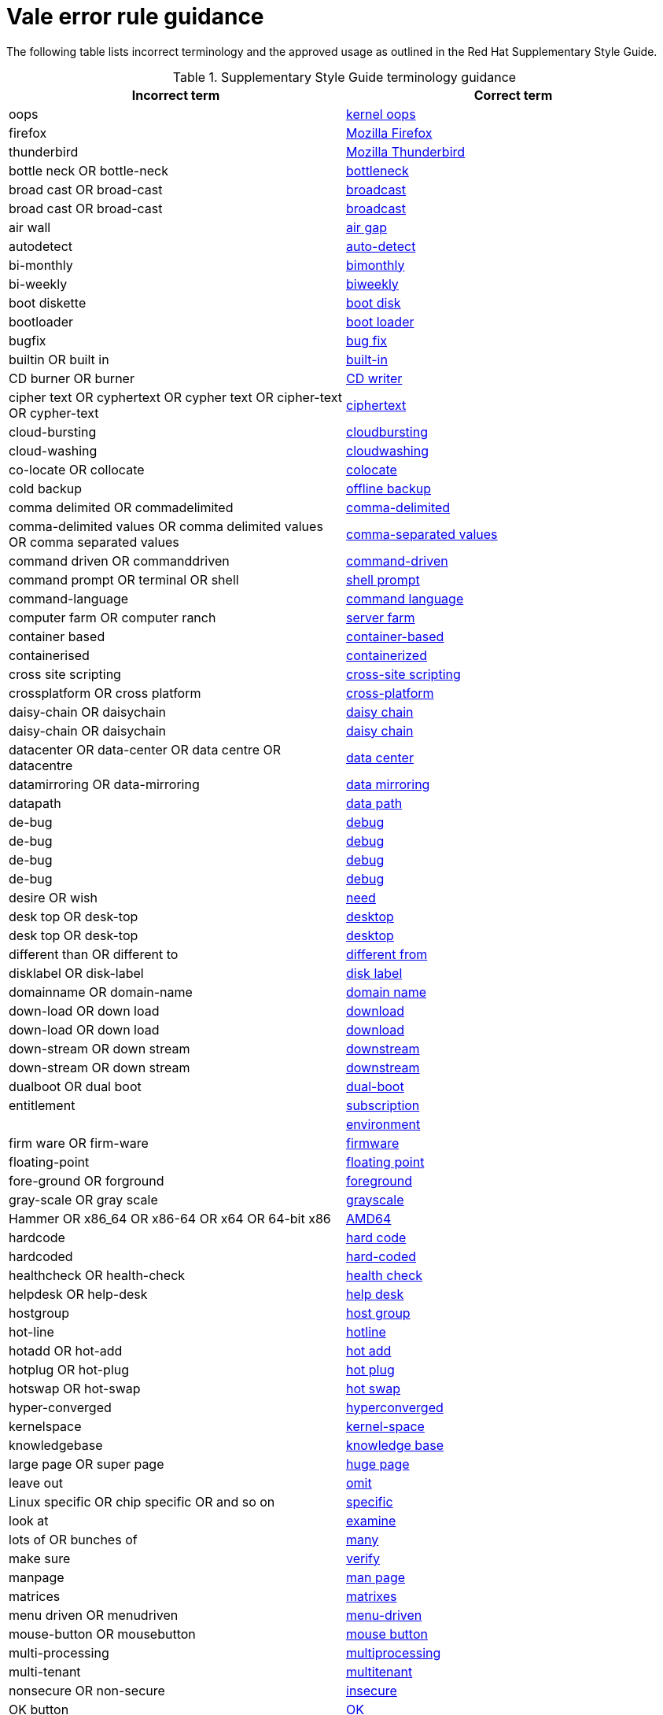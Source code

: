 :_module-type: REFERENCE
[id="ssg_vale_error_reference"]
= Vale error rule guidance

The following table lists incorrect terminology and the approved usage as outlined in the Red Hat Supplementary Style Guide.

.Supplementary Style Guide terminology guidance
[options="header"]
|====
|Incorrect term|Correct term

|oops|link:https://redhat-documentation.github.io/supplementary-style-guide/#kernel-oops[kernel oops]

|firefox|link:https://redhat-documentation.github.io/supplementary-style-guide/#mozilla-firefox[Mozilla Firefox]

|thunderbird|link:https://redhat-documentation.github.io/supplementary-style-guide/#mozilla-thunderbird[Mozilla Thunderbird]

|bottle neck OR bottle-neck|link:https://redhat-documentation.github.io/supplementary-style-guide/#bottleneck[bottleneck]

|broad cast OR broad-cast|link:https://redhat-documentation.github.io/supplementary-style-guide/#broadcast-n[broadcast]

|broad cast OR broad-cast|link:https://redhat-documentation.github.io/supplementary-style-guide/#broadcast-v[broadcast]

|air wall|link:https://redhat-documentation.github.io/supplementary-style-guide/#air-gap[air gap]

|autodetect|link:https://redhat-documentation.github.io/supplementary-style-guide/#auto-detect[auto-detect]

|bi-monthly|link:https://redhat-documentation.github.io/supplementary-style-guide/#bimonthly[bimonthly]

|bi-weekly|link:https://redhat-documentation.github.io/supplementary-style-guide/#biweekly[biweekly]

|boot diskette|link:https://redhat-documentation.github.io/supplementary-style-guide/#boot-disk[boot disk]

|bootloader|link:https://redhat-documentation.github.io/supplementary-style-guide/#boot-loader[boot loader]

|bugfix|link:https://redhat-documentation.github.io/supplementary-style-guide/#bug-fix[bug fix]

|builtin OR built in|link:https://redhat-documentation.github.io/supplementary-style-guide/#built-in[built-in]

|CD burner OR burner|link:https://redhat-documentation.github.io/supplementary-style-guide/#cd-writer[CD writer]

|cipher text OR cyphertext OR cypher text OR cipher-text OR cypher-text|link:https://redhat-documentation.github.io/supplementary-style-guide/#ciphertext[ciphertext]

|cloud-bursting|link:https://redhat-documentation.github.io/supplementary-style-guide/#cloudbursting[cloudbursting]

|cloud-washing|link:https://redhat-documentation.github.io/supplementary-style-guide/#cloudwashing[cloudwashing]

|co-locate OR collocate|link:https://redhat-documentation.github.io/supplementary-style-guide/#colocate[colocate]

|cold backup|link:https://redhat-documentation.github.io/supplementary-style-guide/#offline-backup[offline backup]

|comma delimited OR commadelimited|link:https://redhat-documentation.github.io/supplementary-style-guide/#comma-delimited[comma-delimited]

|comma-delimited values OR comma delimited values OR comma separated values|link:https://redhat-documentation.github.io/supplementary-style-guide/#comma-separated-values[comma-separated values]

|command driven OR commanddriven|link:https://redhat-documentation.github.io/supplementary-style-guide/#command-driven[command-driven]

|command prompt OR terminal OR shell|link:https://redhat-documentation.github.io/supplementary-style-guide/#shell-prompt[shell prompt]

|command-language|link:https://redhat-documentation.github.io/supplementary-style-guide/#command-language[command language]

|computer farm OR computer ranch|link:https://redhat-documentation.github.io/supplementary-style-guide/#server-farm[server farm]

|container based|link:https://redhat-documentation.github.io/supplementary-style-guide/#container-based[container-based]

|containerised|link:https://redhat-documentation.github.io/supplementary-style-guide/#containerized[containerized]

|cross site scripting|link:https://redhat-documentation.github.io/supplementary-style-guide/#cross-site-scripting[cross-site scripting]

|crossplatform OR cross platform|link:https://redhat-documentation.github.io/supplementary-style-guide/#cross-platform[cross-platform]

|daisy-chain OR daisychain|link:https://redhat-documentation.github.io/supplementary-style-guide/#daisy-chain-n[daisy chain]

|daisy-chain OR daisychain|link:https://redhat-documentation.github.io/supplementary-style-guide/#daisy-chain-v[daisy chain]

|datacenter OR data-center OR data centre OR datacentre|link:https://redhat-documentation.github.io/supplementary-style-guide/#data-center[data center]

|datamirroring OR data-mirroring|link:https://redhat-documentation.github.io/supplementary-style-guide/#data-mirroring[data mirroring]

|datapath|link:https://redhat-documentation.github.io/supplementary-style-guide/#data-path-n[data path]

|de-bug|link:https://redhat-documentation.github.io/supplementary-style-guide/#debug-adj[debug]

|de-bug|link:https://redhat-documentation.github.io/supplementary-style-guide/#debug-v[debug]

|de-bug|link:https://redhat-documentation.github.io/supplementary-style-guide/#debug-adj[debug]

|de-bug|link:https://redhat-documentation.github.io/supplementary-style-guide/#debug-v[debug]

|desire OR wish|link:https://redhat-documentation.github.io/supplementary-style-guide/#need[need]

|desk top OR desk-top|link:https://redhat-documentation.github.io/supplementary-style-guide/#desktop-adj[desktop]

|desk top OR desk-top|link:https://redhat-documentation.github.io/supplementary-style-guide/#desktop-n[desktop]

|different than OR different to|link:https://redhat-documentation.github.io/supplementary-style-guide/#different[different from]

|disklabel OR disk-label|link:https://redhat-documentation.github.io/supplementary-style-guide/#disk-label[disk label]

|domainname OR domain-name|link:https://redhat-documentation.github.io/supplementary-style-guide/#domain-name[domain name]

|down-load OR down load|link:https://redhat-documentation.github.io/supplementary-style-guide/#download-n[download]

|down-load OR down load|link:https://redhat-documentation.github.io/supplementary-style-guide/#download-v[download]

|down-stream OR down stream|link:https://redhat-documentation.github.io/supplementary-style-guide/#downstream-adj[downstream]

|down-stream OR down stream|link:https://redhat-documentation.github.io/supplementary-style-guide/#downstream-n[downstream]

|dualboot OR dual boot|link:https://redhat-documentation.github.io/supplementary-style-guide/#dual-boot[dual-boot]

|entitlement|link:https://redhat-documentation.github.io/supplementary-style-guide/#subscription[subscription]

||link:https://redhat-documentation.github.io/supplementary-style-guide/#environment[environment]

|firm ware OR firm-ware|link:https://redhat-documentation.github.io/supplementary-style-guide/#firmware[firmware]

|floating-point|link:https://redhat-documentation.github.io/supplementary-style-guide/#floating-point[floating point]

|fore-ground OR forground|link:https://redhat-documentation.github.io/supplementary-style-guide/#foreground[foreground]

|gray-scale OR gray scale|link:https://redhat-documentation.github.io/supplementary-style-guide/#grayscale[grayscale]

|Hammer OR x86_64 OR x86-64 OR x64 OR 64-bit x86|link:https://redhat-documentation.github.io/supplementary-style-guide/#AMD64[AMD64]

|hardcode|link:https://redhat-documentation.github.io/supplementary-style-guide/#hard-code[hard code]

|hardcoded|link:https://redhat-documentation.github.io/supplementary-style-guide/#hard-coded[hard-coded]

|healthcheck OR health-check|link:https://redhat-documentation.github.io/supplementary-style-guide/#health-check[health check]

|helpdesk OR help-desk|link:https://redhat-documentation.github.io/supplementary-style-guide/#help-desk[help desk]

|hostgroup|link:https://redhat-documentation.github.io/supplementary-style-guide/#host-group[host group]

|hot-line|link:https://redhat-documentation.github.io/supplementary-style-guide/#hotline[hotline]

|hotadd OR hot-add|link:https://redhat-documentation.github.io/supplementary-style-guide/#hot-add[hot add]

|hotplug OR hot-plug|link:https://redhat-documentation.github.io/supplementary-style-guide/#hot-plug[hot plug]

|hotswap OR hot-swap|link:https://redhat-documentation.github.io/supplementary-style-guide/#hot-swap[hot swap]

|hyper-converged|link:https://redhat-documentation.github.io/supplementary-style-guide/#hyperconverged[hyperconverged]

|kernelspace|link:https://redhat-documentation.github.io/supplementary-style-guide/#kernel-space-ad[kernel-space]

|knowledgebase|link:https://redhat-documentation.github.io/supplementary-style-guide/#knowledge-base[knowledge base]

|large page OR super page|link:https://redhat-documentation.github.io/supplementary-style-guide/#huge-page-noun[huge page]

|leave out|link:https://redhat-documentation.github.io/supplementary-style-guide/#omit[omit]

|Linux specific OR chip specific OR and so on|link:https://redhat-documentation.github.io/supplementary-style-guide/#specific[specific]

|look at|link:https://redhat-documentation.github.io/supplementary-style-guide/#examine[examine]

|lots of OR bunches of|link:https://redhat-documentation.github.io/supplementary-style-guide/#many[many]

|make sure|link:https://redhat-documentation.github.io/supplementary-style-guide/#verify[verify]

|manpage|link:https://redhat-documentation.github.io/supplementary-style-guide/#man-page[man page]

|matrices|link:https://redhat-documentation.github.io/supplementary-style-guide/#matrixes[matrixes]

|menu driven OR menudriven|link:https://redhat-documentation.github.io/supplementary-style-guide/#menu-driven[menu-driven]

|mouse-button OR mousebutton|link:https://redhat-documentation.github.io/supplementary-style-guide/#mouse-button[mouse button]

|multi-processing|link:https://redhat-documentation.github.io/supplementary-style-guide/#multiprocessing[multiprocessing]

|multi-tenant|link:https://redhat-documentation.github.io/supplementary-style-guide/#multitenant[multitenant]

|nonsecure OR non-secure|link:https://redhat-documentation.github.io/supplementary-style-guide/#insecure[insecure]

|OK button|link:https://redhat-documentation.github.io/supplementary-style-guide/#ok[OK]

|OK button|link:https://redhat-documentation.github.io/supplementary-style-guide/#ok[OK]

|op-code|link:https://redhat-documentation.github.io/supplementary-style-guide/#opcodes[opcode]

|open-source OR OpenSource OR opensource|link:https://redhat-documentation.github.io/supplementary-style-guide/#open-source[open source]

|over-ride OR over ride|link:https://redhat-documentation.github.io/supplementary-style-guide/#override[override]

|perfcounter|link:https://redhat-documentation.github.io/supplementary-style-guide/#performance-counter[performance counter]

|plaintext OR plain-text OR cleartext OR clear text|link:https://redhat-documentation.github.io/supplementary-style-guide/#plain-text[plain text]

|pseudo ops OR pseudoops|link:https://redhat-documentation.github.io/supplementary-style-guide/#pseudoops[pseudo-ops]

|pull-down|link:https://redhat-documentation.github.io/supplementary-style-guide/#pulldown[pulldown]

|remote-access server|link:https://redhat-documentation.github.io/supplementary-style-guide/#remote-access-server[remote access server]

|remote-access|link:https://redhat-documentation.github.io/supplementary-style-guide/#remote-access[remote access]

|right now|link:https://redhat-documentation.github.io/supplementary-style-guide/#now[now]

|round table|link:https://redhat-documentation.github.io/supplementary-style-guide/#roundtable[roundtable]

|technical rule|link:https://redhat-documentation.github.io/supplementary-style-guide/#rule[rule]

|run level OR run-level|link:https://redhat-documentation.github.io/supplementary-style-guide/#runlevel[runlevel]

|screensaver|link:https://redhat-documentation.github.io/supplementary-style-guide/#screen-saver[screen saver]

|scroll bar OR scroll-bar|link:https://redhat-documentation.github.io/supplementary-style-guide/#scrollbar[scrollbar]

|send out|link:https://redhat-documentation.github.io/supplementary-style-guide/#emit[emit]

|sharename OR Sharename|link:https://redhat-documentation.github.io/supplementary-style-guide/#share-name[share name]

|soundcard OR sound-card|link:https://redhat-documentation.github.io/supplementary-style-guide/#sound-card[sound card]

|specfile|link:https://redhat-documentation.github.io/supplementary-style-guide/#spec-file[spec file]

|spelt|link:https://redhat-documentation.github.io/supplementary-style-guide/#spelled[spelled]

|stand-alone|link:https://redhat-documentation.github.io/supplementary-style-guide/#standalone[standalone]

|straight forward OR straight-forward|link:https://redhat-documentation.github.io/supplementary-style-guide/#straightforward[straightforward]

|sub-command|link:https://redhat-documentation.github.io/supplementary-style-guide/#subcommand[subcommand]

|sub-directory|link:https://redhat-documentation.github.io/supplementary-style-guide/#subdirectory[subdirectory]

|sub-menu|link:https://redhat-documentation.github.io/supplementary-style-guide/#submenu[submenu]

|sub-package|link:https://redhat-documentation.github.io/supplementary-style-guide/#subpackage[subpackage]

|super-user OR super user|link:https://redhat-documentation.github.io/supplementary-style-guide/#superuser[superuser]

|swapspace|link:https://redhat-documentation.github.io/supplementary-style-guide/#swap-space[swap space]

|text based|link:https://redhat-documentation.github.io/supplementary-style-guide/#text-based[text-based]

|textmode OR text-mode|link:https://redhat-documentation.github.io/supplementary-style-guide/#text-mode[text mode]

|the installer|link:https://redhat-documentation.github.io/supplementary-style-guide/#installation-program[installation program]

|thin-provisioned OR thinly provisioned OR thinly-provisioned|link:https://redhat-documentation.github.io/supplementary-style-guide/#thin-provisioned[thin-provisioned]

|tier-one OR tier 1|link:https://redhat-documentation.github.io/supplementary-style-guide/#tier-1[tier-1]

|timeframe OR time-frame|link:https://redhat-documentation.github.io/supplementary-style-guide/#time-frame[time frame]

|up-grade OR up grade|link:https://redhat-documentation.github.io/supplementary-style-guide/#upgrade[upgrade]

|up-sell|link:https://redhat-documentation.github.io/supplementary-style-guide/#upsell[upsell]

|up-selling OR up selling|link:https://redhat-documentation.github.io/supplementary-style-guide/#upselling[upselling]

|up-stream OR up stream|link:https://redhat-documentation.github.io/supplementary-style-guide/#upstream-n[upstream]

|up-stream OR up stream|link:https://redhat-documentation.github.io/supplementary-style-guide/#upstream-adj[upstream]

|up-time OR up time|link:https://redhat-documentation.github.io/supplementary-style-guide/#uptime[uptime]

|thru|link:https://redhat-documentation.github.io/supplementary-style-guide/#through[through]

|video-mode OR videomode|link:https://redhat-documentation.github.io/supplementary-style-guide/#video-mode[video mode]

|wish OR would like|link:https://redhat-documentation.github.io/supplementary-style-guide/#want[want]

|wish OR would like|link:https://redhat-documentation.github.io/supplementary-style-guide/#want[want]
|====

